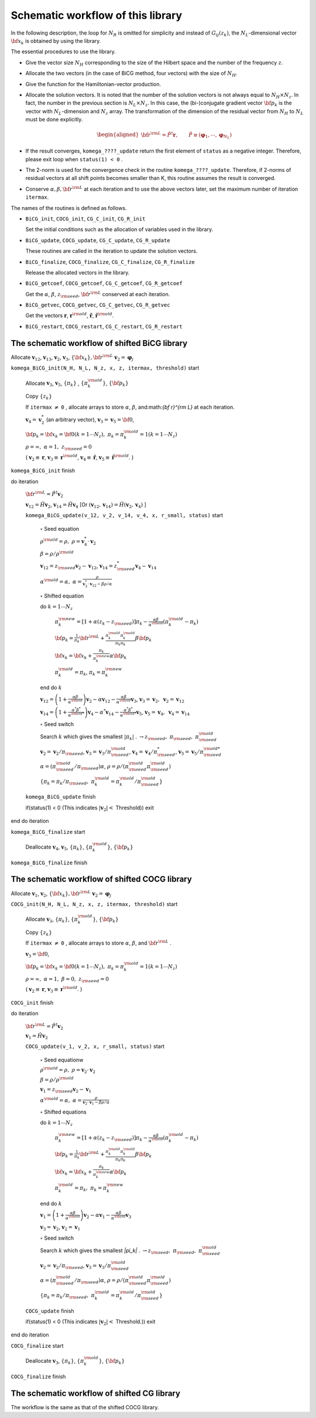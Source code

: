 Schematic workflow of this library
==================================

In the following description, the loop for :math:`N_R` is omitted for
simplicity and instead of :math:`G_{i j}(z_k)`,
the :math:`N_L`\ -dimensional vector :math:`{\bf x}_{k}`
is obtained by using the library.

The essential procedures to use the library.

-  Give the vector size :math:`N_H` corresponding to the size of the
   Hilbert space and the number of the frequency :math:`z`.

-  Allocate the two vectors (in the case of BiCG method, four vectors)
   with the size of :math:`N_H`.

-  Give the function for the Hamiltonian-vector production.

-  Allocate the solution vectors. It is noted that the number of the
   solution vectors is not always equal to :math:`N_H \times N_z`. In
   fact, the number in the previous section is :math:`N_L \times N_z`.
   In this case, the (bi-)conjugate gradient vector :math:`{{\bf p}_k}`
   is the vector with :math:`N_L`-dimension and :math:`N_z` array. The
   transformation of the dimension of the residual vector from
   :math:`N_H` to :math:`N_L` must be done explicitly.

   .. math::

      \begin{aligned}
          {\bf r}^{\rm L} = {\hat P}^\dagger {\boldsymbol r}, \qquad
          {\hat P} \equiv ({\boldsymbol \varphi}_1, \cdots, {\boldsymbol \varphi}_{N_L})
        \end{aligned}

-  If the result converges, ``komega_????_update`` return the first element of ``status``
   as a negative integer.
   Therefore, please exit loop when ``status(1) < 0`` .

-  The 2-norm is used for the convergence check in the routine ``komega_????_update``.
   Therefore, if 2-norms of residual vectors at all shift points becomes smaller than K,
   this routine assumes the result is converged.

-  Conserve :math:`\alpha, \beta, {\bf r}^{\rm L}` at each iteration and
   to use the above vectors later, set the maximum number of iteration
   ``itermax``.

The names of the routines is defined as follows.

-  ``BiCG_init``, ``COCG_init``, ``CG_C_init``, ``CG_R_init``

   Set the initial conditions such as the allocation of variables used
   in the library.

-  ``BiCG_update``, ``COCG_update``, ``CG_C_update``, ``CG_R_update``

   These routines are called in the iteration to update the solution
   vectors.

-  ``BiCG_finalize``, ``COCG_finalize``, ``CG_C_finalize``,
   ``CG_R_finalize``

   Release the allocated vectors in the library.

-  ``BiCG_getcoef``, ``COCG_getcoef``, ``CG_C_getcoef``,
   ``CG_R_getcoef``

   Get the :math:`\alpha`, :math:`\beta`, :math:`z_{\rm seed}`,
   :math:`{\bf r}^{\rm L}` conserved at each iteration.

-  ``BiCG_getvec``, ``COCG_getvec``, ``CG_C_getvec``, ``CG_R_getvec``

   Get the vectors :math:`{\boldsymbol r}`,
   :math:`{\boldsymbol r}^{\rm old}`, :math:`{\tilde {\boldsymbol r}}`,
   :math:`{\tilde {\boldsymbol r}}^{\rm old}`.

-  ``BiCG_restart``, ``COCG_restart``, ``CG_C_restart``,
   ``CG_R_restart``

The schematic workflow of shifted BiCG library
----------------------------------------------

Allocate :math:`{\boldsymbol v}_{1 2}`, :math:`{\boldsymbol v}_{1 3}`,
:math:`{\boldsymbol v}_2`, :math:`{\boldsymbol v}_3`,
:math:`\{{\bf x}_k\}, {\bf r}^{\rm L}`
:math:`{\boldsymbol v}_2 = {\boldsymbol \varphi_j}`

``komega_BiCG_init(N_H, N_L, N_z, x, z, itermax, threshold)`` start

   Allocate :math:`{\boldsymbol v}_3`, :math:`{\boldsymbol v}_5`,
   :math:`\{\pi_k\}` , :math:`\{\pi_k^{\rm old}\}`, :math:`\{{\bf p}_k\}`

   Copy :math:`\{z_k\}`

   If ``itermax`` :math:`\neq` ``0`` ,
   allocate arrays to store :math:`\alpha`, :math:`\beta`,
   and:math:`{\bf r}^{\rm L}` at each iteration.

   :math:`{\boldsymbol v}_4 = {\boldsymbol v}_2^*` (an arbitrary vector),
   :math:`{\boldsymbol v}_3 = {\boldsymbol v}_5 = {\bf 0}`,

   :math:`{\bf p}_{k} = {\bf x}_k = {\bf 0}(k=1 \cdots N_z),\; \pi_k=\pi_k^{\rm old} = 1(k=1 \cdots N_z)`

   :math:`\rho = \infty,\; \alpha = 1,\; z_{\rm seed}=0`

   ( :math:`{\boldsymbol v}_2 \equiv {\boldsymbol r}`,
   :math:`{\boldsymbol v}_3 \equiv {\boldsymbol r}^{\rm old}`,
   :math:`{\boldsymbol v}_4 \equiv {\tilde {\boldsymbol r}}`,
   :math:`{\boldsymbol v}_5 \equiv {\tilde {\boldsymbol r}}^{\rm old}`. )

``komega_BiCG_init`` finish

do iteration

   :math:`{\bf r}^{\rm L} = {\hat P}^\dagger {\boldsymbol v}_2`

   :math:`{\boldsymbol v}_{1 2} = {\hat H} {\boldsymbol v}_2`,
   :math:`{\boldsymbol v}_{1 4} = {\hat H} {\boldsymbol v}_4`
   [Or :math:`({\boldsymbol v}_{1 2}, {\boldsymbol v}_{1 4}) = {\hat H} ({\boldsymbol v}_2, {\boldsymbol v}_4)` ]

   ``komega_BiCG_update(v_12, v_2, v_14, v_4, x, r_small, status)`` start

      :math:`\circ` Seed equation

      :math:`\rho^{\rm old} = \rho,\; \rho = {\boldsymbol v}_4^* \cdot {\boldsymbol v}_2`

      :math:`\beta = \rho / \rho^{\rm old}`

      :math:`{\boldsymbol v}_{1 2} = z_{\rm seed} {\boldsymbol v}_2 - {\boldsymbol v}_{1 2}`,
      :math:`{\boldsymbol v}_{1 4} = z_{\rm seed}^* {\boldsymbol v}_4 - {\boldsymbol v}_{1 4}`

      :math:`\alpha^{\rm old} = \alpha,\; \alpha = \frac{\rho}{{\boldsymbol v}_3^* \cdot {\boldsymbol v}_{1 2} - \beta \rho / \alpha }`

      :math:`\circ` Shifted equation

      do :math:`k = 1 \cdots N_z`

         :math:`\pi_k^{\rm new} = [1+\alpha(z_k-z_{\rm seed})]\pi_k - \frac{\alpha \beta}{\alpha^{\rm old}}(\pi_k^{\rm old} - \pi_k)`

         :math:`{\bf p}_{k} = \frac{1}{\pi_k} {\bf r}^{\rm L} + \frac{\pi^{\rm old}_k \pi^{\rm old}_k}{\pi_k \pi_k} \beta {\bf p}_{k}`

         :math:`{\bf x}_{k} = {\bf x}_{k} + \frac{\pi_k}{\pi_k^{\rm new}} \alpha {\bf p}_{k}`

         :math:`\pi_k^{\rm old} = \pi_k`, :math:`\pi_k = \pi_k^{\rm new}`

      end do :math:`k`

      :math:`{\boldsymbol v}_{1 2} = \left( 1 + \frac{\alpha \beta}{\alpha^{\rm old}} \right) {\boldsymbol v}_2 - \alpha {\boldsymbol v}_{1 2} - \frac{\alpha \beta}{\alpha^{\rm old}} {\boldsymbol v}_3`,
      :math:`{\boldsymbol v}_3 = {\boldsymbol v}_2,\; {\boldsymbol v}_2 = {\boldsymbol v}_{1 2}`

      :math:`{\boldsymbol v}_{1 4} = \left( 1 + \frac{\alpha^* \beta^*}{\alpha^{{\rm old}*}} \right) {\boldsymbol v}_4 - \alpha^* {\boldsymbol v}_{1 4} - \frac{\alpha^* \beta^*}{\alpha^{{\rm old} *}} {\boldsymbol v}_5`,
      :math:`{\boldsymbol v}_5 = {\boldsymbol v}_4,\; {\boldsymbol v}_4 = {\boldsymbol v}_{1 4}`

      :math:`\circ` Seed switch

      Search :math:`k` which gives the smallest :math:`|\pi_k|` .
      :math:`\rightarrow z_{\rm seed},\; \pi_{\rm seed},\; \pi_{\rm seed}^{\rm old}`

      :math:`{\boldsymbol v}_2 = {\boldsymbol v}_2 / \pi_{\rm seed}`,
      :math:`{\boldsymbol v}_3 = {\boldsymbol v}_3 / \pi_{\rm seed}^{\rm old}`,
      :math:`{\boldsymbol v}_4 = {\boldsymbol v}_4 / \pi_{\rm seed}^{*}`,
      :math:`{\boldsymbol v}_5 = {\boldsymbol v}_5 / \pi_{\rm seed}^{\rm old *}`

      :math:`\alpha = (\pi_{\rm seed}^{\rm old} / \pi_{\rm seed}) \alpha`,
      :math:`\rho = \rho / (\pi_{\rm seed}^{\rm old} \pi_{\rm seed}^{\rm old})`

      :math:`\{\pi_k = \pi_k / \pi_{\rm seed},\; \pi_k^{\rm old} = \pi_k^{\rm old} / \pi_{\rm seed}^{\rm old}\}`

   ``komega_BiCG_update`` finish

   if(status(1) < 0 (This indicates :math:`|{\boldsymbol v}_2| <` Threshold)) exit

end do iteration

``komega_BiCG_finalize`` start

   Deallocate :math:`{\boldsymbol v}_4`, :math:`{\boldsymbol v}_5`,
   :math:`\{\pi_k\}`, :math:`\{\pi_k^{\rm old}\}`, :math:`\{{\bf p}_k\}`

``komega_BiCG_finalize`` finish

The schematic workflow of shifted COCG library
----------------------------------------------

Allocate :math:`{\boldsymbol v}_1`, :math:`{\boldsymbol v}_2`,
:math:`\{{\bf x}_k\}, {\bf r}^{\rm L}`
:math:`{\boldsymbol v}_2 = {\boldsymbol \varphi_j}`

``COCG_init(N_H, N_L, N_z, x, z, itermax, threshold)`` start

   Allocate :math:`{\boldsymbol v}_3`, :math:`\{\pi_k\}`,
   :math:`\{\pi_k^{\rm old}\}`, :math:`\{{\bf p}_k\}`

   Copy :math:`\{z_k\}`

   If ``itermax`` :math:`\neq` ``0`` , allocate arrays
   to store :math:`\alpha`, :math:`\beta`, and :math:`{\bf r}^{\rm L}` .

   :math:`{\boldsymbol v}_3 = {\bf 0}`,

   :math:`{\bf p}_{k} = {\bf x}_k = {\bf 0}(k=1 \cdots N_z),\; \pi_k=\pi_k^{\rm old} = 1(k=1 \cdots N_z)`

   :math:`\rho = \infty,\; \alpha = 1,\; \beta=0,\; z_{\rm seed}=0`

   ( :math:`{\boldsymbol v}_2 \equiv {\boldsymbol r}`,
   :math:`{\boldsymbol v}_3 \equiv {\boldsymbol r}^{\rm old}`. )
         
``COCG_init`` finish

do iteration

   :math:`{\bf r}^{\rm L} = {\hat P}^\dagger {\boldsymbol v}_2`

   :math:`{\boldsymbol v}_1 = {\hat H} {\boldsymbol v}_2`

   ``COCG_update(v_1, v_2, x, r_small, status)`` start

      :math:`\circ` Seed equationw

      :math:`\rho^{\rm old} = \rho,\; \rho = {\boldsymbol v}_2 \cdot {\boldsymbol v}_2`

      :math:`\beta = \rho / \rho^{\rm old}`

      :math:`{\boldsymbol v}_1 = z_{\rm seed} {\boldsymbol v}_2 - {\boldsymbol v}_1`

      :math:`\alpha^{\rm old} = \alpha,\; \alpha = \frac{\rho}{{\boldsymbol v}_2 \cdot {\boldsymbol v}_1 - \beta \rho / \alpha }`

      :math:`\circ` Shifted equations

      do :math:`k = 1 \cdots N_z`

         :math:`\pi_k^{\rm new} = [1+\alpha(z_k-z_{\rm seed})]\pi_k - \frac{\alpha \beta}{\alpha^{\rm old}}(\pi_k^{\rm old} - \pi_k)`

         :math:`{\bf p}_{k} = \frac{1}{\pi_k} {\bf r}^{\rm L} + \frac{\pi^{\rm old}_k \pi^{\rm old}_k}{\pi_k \pi_k} \beta {\bf p}_{k}`

         :math:`{\bf x}_{k} = {\bf x}_{k} + \frac{\pi_k}{\pi_k^{\rm new}} \alpha {\bf p}_{k}`

         :math:`\pi_k^{\rm old} = \pi_k,\; \pi_k = \pi_k^{\rm new}`

      end do :math:`k`

      :math:`{\boldsymbol v}_1 = \left( 1 + \frac{\alpha \beta}{\alpha^{\rm old}} \right) {\boldsymbol v}_2 - \alpha {\boldsymbol v}_1 - \frac{\alpha \beta}{\alpha^{\rm old}} {\boldsymbol v}_3`

      :math:`{\boldsymbol v}_3 = {\boldsymbol v}_2`,
      :math:`{\boldsymbol v}_2 = {\boldsymbol v}_1`

      :math:`\circ` Seed switch

      Search :math:`k` which gives the smallest `|\pi_k|` .
      :math:`\rightarrow z_{\rm seed},\; \pi_{\rm seed},\; \pi_{\rm seed}^{\rm old}`

      :math:`{\boldsymbol v}_2 = {\boldsymbol v}_2 / \pi_{\rm seed}`,
      :math:`{\boldsymbol v}_3 = {\boldsymbol v}_3 / \pi_{\rm seed}^{\rm old}`

      :math:`\alpha = (\pi_{\rm seed}^{\rm old} / \pi_{\rm seed}) \alpha`,
      :math:`\rho = \rho / (\pi_{\rm seed}^{\rm old} \pi_{\rm seed}^{\rm old})`

      :math:`\{\pi_k = \pi_k / \pi_{\rm seed},\; \pi_k^{\rm old} = \pi_k^{\rm old} / \pi_{\rm seed}^{\rm old}\}`

   ``COCG_update`` finish

   if(status(1) < 0 (This indicates :math:`|{\boldsymbol v}_2| <` Threshold.)) exit

end do iteration

``COCG_finalize`` start

   Deallocate :math:`{\boldsymbol v}_3`, :math:`\{\pi_k\}`,
   :math:`\{\pi_k^{\rm old}\}`, :math:`\{{\bf p}_k\}`

``COCG_finalize`` finish

The schematic workflow of shifted CG library
--------------------------------------------

The workflow is the same as that of the shifted COCG library.

